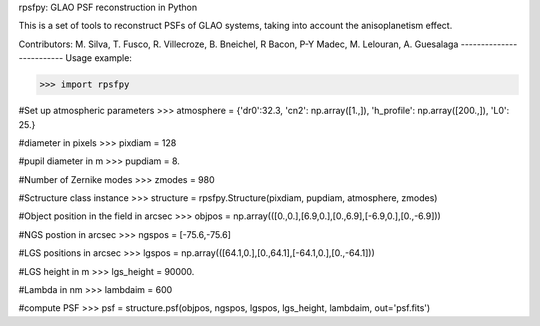 rpsfpy: GLAO PSF reconstruction in Python

This is a set of tools to reconstruct PSFs of GLAO systems, taking 
into account the anisoplanetism effect.

Contributors: M. Silva, T. Fusco, R. Villecroze, B. Bneichel, R Bacon,
P-Y Madec, M. Lelouran, A. Guesalaga
-------------------------
Usage example:

>>> import rpsfpy

#Set up atmospheric parameters
>>> atmosphere = {'dr0':32.3, 'cn2': np.array([1.,]), 'h_profile': np.array([200.,]), 'L0': 25.}

#diameter in pixels
>>> pixdiam = 128

#pupil diameter in m
>>> pupdiam = 8.

#Number of Zernike modes
>>> zmodes = 980

#Sctructure class instance
>>> structure = rpsfpy.Structure(pixdiam, pupdiam, atmosphere, zmodes)

#Object position in the field in arcsec
>>> objpos = np.array(([0.,0.],[6.9,0.],[0.,6.9],[-6.9,0.],[0.,-6.9]))

#NGS postion in arcsec
>>> ngspos = [-75.6,-75.6]

#LGS positions in arcsec
>>> lgspos = np.array(([64.1,0.],[0.,64.1],[-64.1,0.],[0.,-64.1]))

#LGS height in m
>>> lgs_height = 90000.

#Lambda in nm
>>> lambdaim = 600

#compute PSF
>>> psf = structure.psf(objpos, ngspos, lgspos, lgs_height, lambdaim, out='psf.fits')
